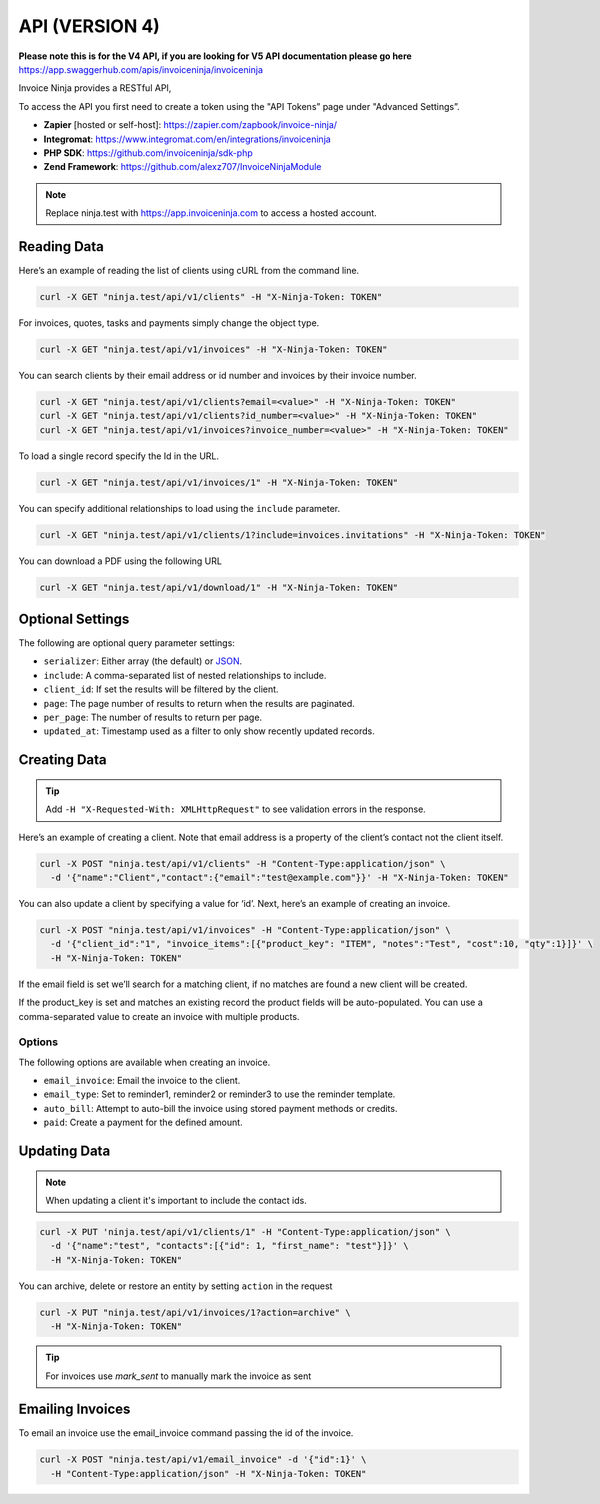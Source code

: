 API (VERSION 4)
==========

**Please note this is for the V4 API, if you are looking for V5 API documentation please go here** https://app.swaggerhub.com/apis/invoiceninja/invoiceninja

Invoice Ninja provides a RESTful API,

To access the API you first need to create a token using the "API Tokens” page under "Advanced Settings”.

- **Zapier** [hosted or self-host]: https://zapier.com/zapbook/invoice-ninja/
- **Integromat**: https://www.integromat.com/en/integrations/invoiceninja
- **PHP SDK**: https://github.com/invoiceninja/sdk-php
- **Zend Framework**: https://github.com/alexz707/InvoiceNinjaModule

.. NOTE:: Replace ninja.test with https://app.invoiceninja.com to access a hosted account.

Reading Data
""""""""""""

Here’s an example of reading the list of clients using cURL from the command line.

.. code-block:: shell

  curl -X GET "ninja.test/api/v1/clients" -H "X-Ninja-Token: TOKEN"

For invoices, quotes, tasks and payments simply change the object type.

.. code-block:: shell

  curl -X GET "ninja.test/api/v1/invoices" -H "X-Ninja-Token: TOKEN"

You can search clients by their email address or id number and invoices by their invoice number.

.. code-block:: shell

  curl -X GET "ninja.test/api/v1/clients?email=<value>" -H "X-Ninja-Token: TOKEN"
  curl -X GET "ninja.test/api/v1/clients?id_number=<value>" -H "X-Ninja-Token: TOKEN"
  curl -X GET "ninja.test/api/v1/invoices?invoice_number=<value>" -H "X-Ninja-Token: TOKEN"

To load a single record specify the Id in the URL.

.. code-block:: shell

  curl -X GET "ninja.test/api/v1/invoices/1" -H "X-Ninja-Token: TOKEN"

You can specify additional relationships to load using the ``include`` parameter.

.. code-block:: shell

  curl -X GET "ninja.test/api/v1/clients/1?include=invoices.invitations" -H "X-Ninja-Token: TOKEN"

You can download a PDF using the following URL

.. code-block:: shell

  curl -X GET "ninja.test/api/v1/download/1" -H "X-Ninja-Token: TOKEN"

Optional Settings
"""""""""""""""""

The following are optional query parameter settings:

- ``serializer``: Either array (the default) or `JSON <http://jsonapi.org/>`_.
- ``include``: A comma-separated list of nested relationships to include.
- ``client_id``: If set the results will be filtered by the client.
- ``page``: The page number of results to return when the results are paginated.
- ``per_page``: The number of results to return per page.
- ``updated_at``: Timestamp used as a filter to only show recently updated records.

Creating Data
"""""""""""""

.. TIP:: Add ``-H "X-Requested-With: XMLHttpRequest"`` to see validation errors in the response.

Here’s an example of creating a client. Note that email address is a property of the client’s contact not the client itself.

.. code-block:: shell

  curl -X POST "ninja.test/api/v1/clients" -H "Content-Type:application/json" \
    -d '{"name":"Client","contact":{"email":"test@example.com"}}' -H "X-Ninja-Token: TOKEN"

You can also update a client by specifying a value for ‘id’. Next, here’s an example of creating an invoice.

.. code-block:: shell

  curl -X POST "ninja.test/api/v1/invoices" -H "Content-Type:application/json" \
    -d '{"client_id":"1", "invoice_items":[{"product_key": "ITEM", "notes":"Test", "cost":10, "qty":1}]}' \
    -H "X-Ninja-Token: TOKEN"

If the email field is set we’ll search for a matching client, if no matches are found a new client will be created.

If the product_key is set and matches an existing record the product fields will be auto-populated. You can use a comma-separated value to create an invoice with multiple products.

Options
^^^^^^^

The following options are available when creating an invoice.

- ``email_invoice``: Email the invoice to the client.
- ``email_type``: Set to reminder1, reminder2 or reminder3 to use the reminder template.
- ``auto_bill``: Attempt to auto-bill the invoice using stored payment methods or credits.
- ``paid``: Create a payment for the defined amount.

Updating Data
"""""""""""""

.. NOTE:: When updating a client it's important to include the contact ids.

.. code-block:: shell

  curl -X PUT 'ninja.test/api/v1/clients/1" -H "Content-Type:application/json" \
    -d '{"name":"test", "contacts":[{"id": 1, "first_name": "test"}]}' \
    -H "X-Ninja-Token: TOKEN"

You can archive, delete or restore an entity by setting ``action`` in the request

.. code-block:: shell

  curl -X PUT "ninja.test/api/v1/invoices/1?action=archive" \
    -H "X-Ninja-Token: TOKEN"

.. TIP:: For invoices use `mark_sent` to manually mark the invoice as sent

Emailing Invoices
"""""""""""""""""

To email an invoice use the email_invoice command passing the id of the invoice.

.. code-block:: shell

  curl -X POST "ninja.test/api/v1/email_invoice" -d '{"id":1}' \
    -H "Content-Type:application/json" -H "X-Ninja-Token: TOKEN"

